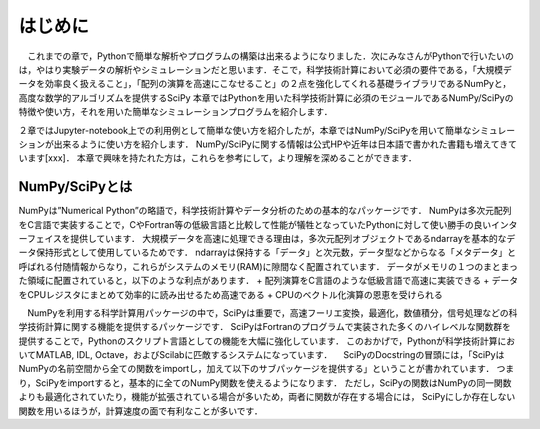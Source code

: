 はじめに
===============================
　これまでの章で，Pythonで簡単な解析やプログラムの構築は出来るようになりました．次にみなさんがPythonで行いたいのは，やはり実験データの解析やシミュレーションだと思います．そこで，科学技術計算において必須の要件である，「大規模データを効率良く扱えること」，「配列の演算を高速にこなせること」の２点を強化してくれる基礎ライブラリであるNumPyと，高度な数学的アルゴリズムを提供するSciPy
本章ではPythonを用いた科学技術計算に必須のモジュールであるNumPy/SciPyの特徴や使い方，それを用いた簡単なシミュレーションプログラムを紹介します．

２章ではJupyter-notebook上での利用例として簡単な使い方を紹介したが，本章ではNumPy/SciPyを用いて簡単なシミュレーションが出来るように使い方を紹介します．
NumPy/SciPyに関する情報は公式HPや近年は日本語で書かれた書籍も増えてきています[xxx]．
本章で興味を持たれた方は，これらを参考にして，より理解を深めることができます．

------------------------------------
NumPy/SciPyとは
------------------------------------

NumPyは”Numerical Python”の略語で，科学技術計算やデータ分析のための基本的なパッケージです．
NumPyは多次元配列をC言語で実装することで，CやFortran等の低級言語と比較して性能が犠牲となっていたPythonに対して使い勝手の良いインターフェイスを提供しています．
大規模データを高速に処理できる理由は，多次元配列オブジェクトであるndarrayを基本的なデータ保持形式として使用しているためです．
ndarrayは保持する「データ」と次元数，データ型などからなる「メタデータ」と呼ばれる付随情報からなり，これらがシステムのメモリ(RAM)に隙間なく配置されています．
データがメモリの１つのまとまった領域に配置されていると，以下のような利点があります．
+ 配列演算をC言語のような低級言語で高速に実装できる
+ データをCPUレジスタにまとめて効率的に読み出せるため高速である
+ CPUのベクトル化演算の恩恵を受けられる

　NumPyを利用する科学計算用パッケージの中で，SciPyは重要で，高速フーリエ変換，最適化，数値積分，信号処理などの科学技術計算に関する機能を提供するパッケージです．
SciPyはFortranのプログラムで実装された多くのハイレベルな関数群を提供することで，Pythonのスクリプト言語としての機能を大幅に強化しています．
このおかげで，Pythonが科学技術計算においてMATLAB, IDL, Octave，およびScilabに匹敵するシステムになっています．
　SciPyのDocstringの冒頭には，「SciPyはNumPyの名前空間から全ての関数をimportし，加えて以下のサブパッケージを提供する」ということが書かれています．
つまり，SciPyをimportすると，基本的に全てのNumPy関数を使えるようになります．
ただし，SciPyの関数はNumPyの同一関数よりも最適化されていたり，機能が拡張されている場合が多いため，両者に関数が存在する場合には， SciPyにしか存在しない関数を用いるほうが，計算速度の面で有利なことが多いです．


